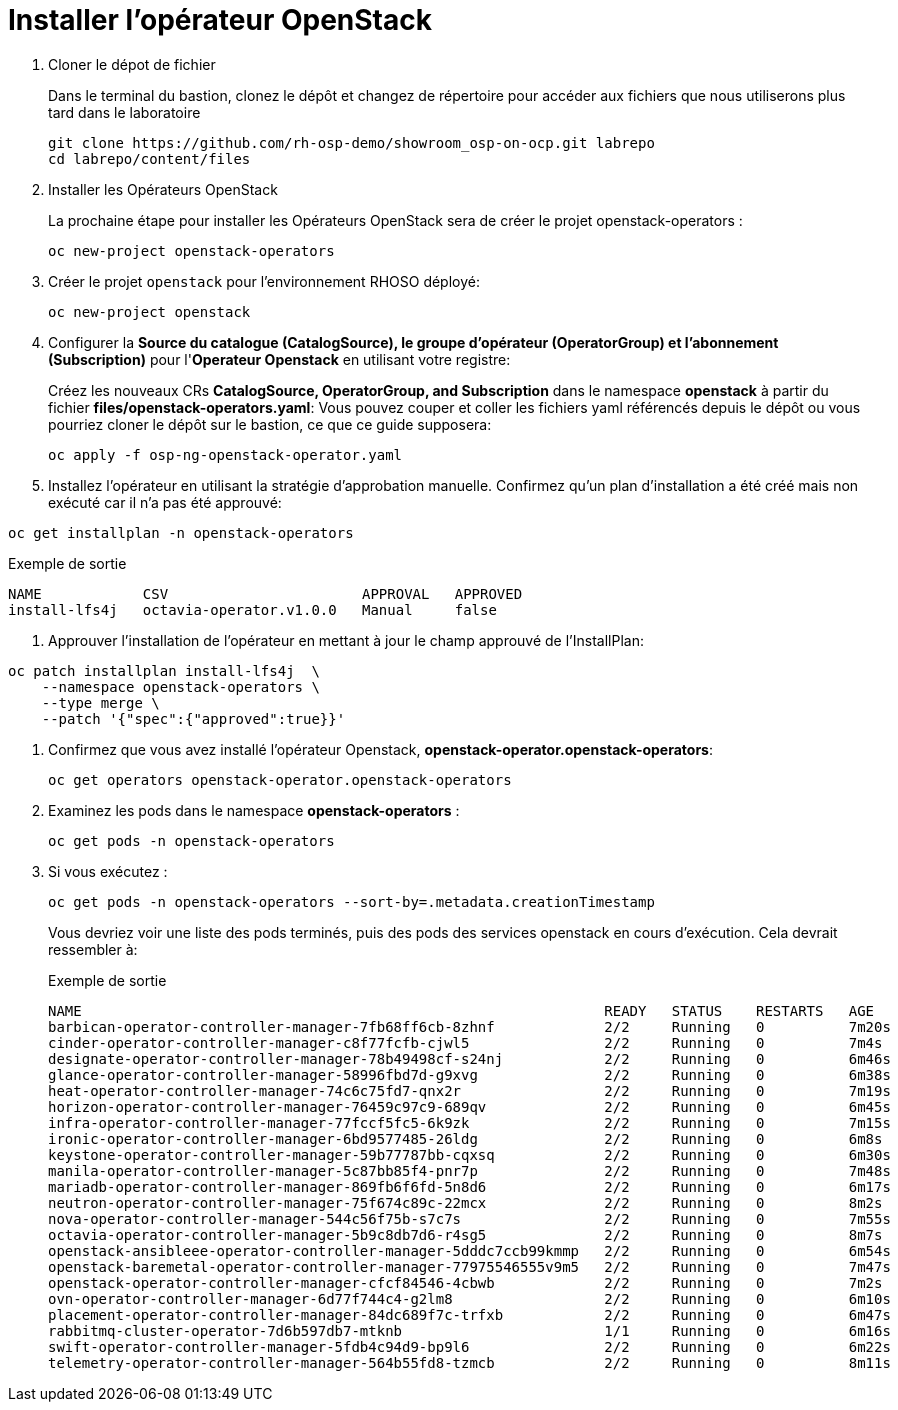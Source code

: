 = Installer l'opérateur OpenStack

. Cloner le dépot de fichier
+
Dans le terminal du bastion, clonez le dépôt et changez de répertoire pour accéder aux fichiers que nous utiliserons plus tard dans le laboratoire
+
[source,bash,role=execute]
----
git clone https://github.com/rh-osp-demo/showroom_osp-on-ocp.git labrepo
cd labrepo/content/files
----

. Installer les Opérateurs OpenStack
+
La prochaine étape pour installer les Opérateurs OpenStack sera de créer le projet openstack-operators :
+
[source,bash,role=execute]
----
oc new-project openstack-operators
----

. Créer le projet `openstack` pour l'environnement RHOSO déployé:
+
[source,bash,role=execute]
----
oc new-project openstack
----

. Configurer la **Source du catalogue (CatalogSource), le groupe d'opérateur (OperatorGroup) et l'abonnement (Subscription)** pour l'**Operateur Openstack** en utilisant votre registre:
+
Créez les nouveaux CRs **CatalogSource, OperatorGroup, and Subscription** dans le namespace **openstack** à partir du fichier **files/openstack-operators.yaml**: Vous pouvez couper et coller les fichiers yaml référencés depuis le dépôt ou vous pourriez cloner le dépôt sur le bastion, ce que ce guide supposera: 
+
[source,bash,role=execute]
----
oc apply -f osp-ng-openstack-operator.yaml
----
. Installez l'opérateur en utilisant la stratégie d'approbation manuelle. Confirmez qu'un plan d'installation a été créé mais non exécuté car il n'a pas été approuvé:
[source,bash,role=execute]
----
oc get installplan -n openstack-operators
----
.Exemple de sortie
----
NAME            CSV                       APPROVAL   APPROVED
install-lfs4j   octavia-operator.v1.0.0   Manual     false
----
. Approuver l'installation de l'opérateur en mettant à jour le champ approuvé de l'InstallPlan:
[source,bash,role=execute]
----
oc patch installplan install-lfs4j  \
    --namespace openstack-operators \
    --type merge \
    --patch '{"spec":{"approved":true}}'
----
. Confirmez que vous avez installé l'opérateur Openstack, *openstack-operator.openstack-operators*:
+
[source,bash,role=execute]
----
oc get operators openstack-operator.openstack-operators
----

. Examinez les pods dans le namespace **openstack-operators** :
+
[source,bash,role=execute]
----
oc get pods -n openstack-operators
----

. Si vous exécutez :
+
[source, bash,role=execute]
----
oc get pods -n openstack-operators --sort-by=.metadata.creationTimestamp
----
+
Vous devriez voir une liste des pods terminés, puis des pods des services openstack en cours d'exécution.
Cela devrait ressembler à:
+
.Exemple de sortie 
----
NAME                                                              READY   STATUS    RESTARTS   AGE
barbican-operator-controller-manager-7fb68ff6cb-8zhnf             2/2     Running   0          7m20s
cinder-operator-controller-manager-c8f77fcfb-cjwl5                2/2     Running   0          7m4s
designate-operator-controller-manager-78b49498cf-s24nj            2/2     Running   0          6m46s
glance-operator-controller-manager-58996fbd7d-g9xvg               2/2     Running   0          6m38s
heat-operator-controller-manager-74c6c75fd7-qnx2r                 2/2     Running   0          7m19s
horizon-operator-controller-manager-76459c97c9-689qv              2/2     Running   0          6m45s
infra-operator-controller-manager-77fccf5fc5-6k9zk                2/2     Running   0          7m15s
ironic-operator-controller-manager-6bd9577485-26ldg               2/2     Running   0          6m8s
keystone-operator-controller-manager-59b77787bb-cqxsq             2/2     Running   0          6m30s
manila-operator-controller-manager-5c87bb85f4-pnr7p               2/2     Running   0          7m48s
mariadb-operator-controller-manager-869fb6f6fd-5n8d6              2/2     Running   0          6m17s
neutron-operator-controller-manager-75f674c89c-22mcx              2/2     Running   0          8m2s
nova-operator-controller-manager-544c56f75b-s7c7s                 2/2     Running   0          7m55s
octavia-operator-controller-manager-5b9c8db7d6-r4sg5              2/2     Running   0          8m7s
openstack-ansibleee-operator-controller-manager-5dddc7ccb99kmmp   2/2     Running   0          6m54s
openstack-baremetal-operator-controller-manager-77975546555v9m5   2/2     Running   0          7m47s
openstack-operator-controller-manager-cfcf84546-4cbwb             2/2     Running   0          7m2s
ovn-operator-controller-manager-6d77f744c4-g2lm8                  2/2     Running   0          6m10s
placement-operator-controller-manager-84dc689f7c-trfxb            2/2     Running   0          6m47s
rabbitmq-cluster-operator-7d6b597db7-mtknb                        1/1     Running   0          6m16s
swift-operator-controller-manager-5fdb4c94d9-bp9l6                2/2     Running   0          6m22s
telemetry-operator-controller-manager-564b55fd8-tzmcb             2/2     Running   0          8m11s
----

